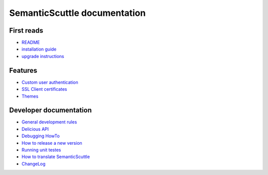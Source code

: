 =============================
SemanticScuttle documentation
=============================


First reads
===========
- README_
- `installation guide`_
- `upgrade instructions`_

.. _README: README.html
.. _installation guide: INSTALL.html
.. _upgrade instructions: UPGRADE.html



Features
========
- `Custom user authentication`__
- `SSL Client certificates`__
- Themes__

__ authentication.html
__ ssl-client-certificates.html
__ themes.html



Developer documentation
=======================
- `General development rules`__
- `Delicious API`__
- `Debugging HowTo`__
- `How to release a new version`__
- `Running unit testes`__
- `How to translate SemanticScuttle`__
- `ChangeLog`__

__ developers/rules.html
__ developers/api.html
__ developers/debugging.html
__ developers/release-new-version.html
__ developers/running-unit-tests.html
__ developers/translation.html
__ ChangeLog.html
